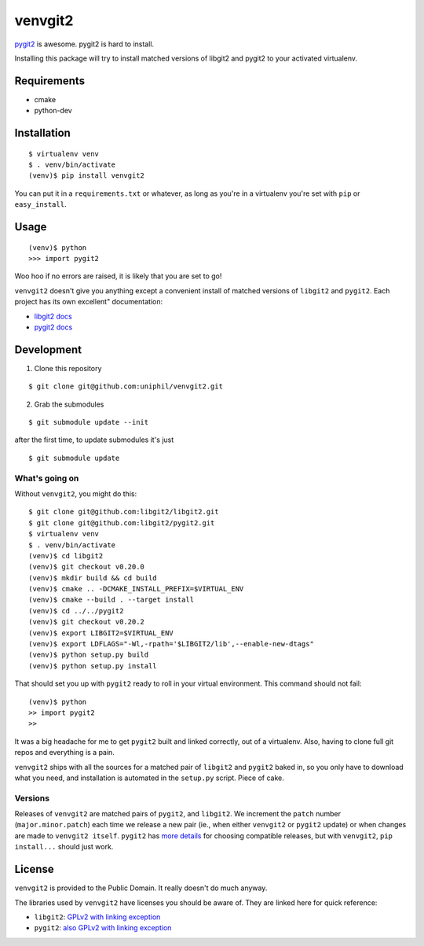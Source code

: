 venvgit2
========

.. image:: https://travis-ci.org/uniphil/venvgit2.svg?branch=master
    :target: https://travis-ci.org/uniphil/venvgit2

`pygit2 <http://www.pygit2.org/>`_ is awesome. pygit2 is hard to install.

Installing this package will try to install matched versions of libgit2 and
pygit2 to your activated virtualenv.


Requirements
------------

- cmake
- python-dev


Installation
------------

::

    $ virtualenv venv
    $ . venv/bin/activate
    (venv)$ pip install venvgit2

You can put it in a ``requirements.txt`` or whatever, as long as you're in a
virtualenv you're set with ``pip`` or ``easy_install``.


Usage
-----

::

    (venv)$ python
    >>> import pygit2

Woo hoo if no errors are raised, it is likely that you are set to go!

``venvgit2`` doesn't give you anything except a convenient install of matched
versions of ``libgit2`` and ``pygit2``. Each project has its own excellent"
documentation:

- `libgit2 docs <http://libgit2.github.com/>`_
- `pygit2 docs <http://www.pygit2.org/>`_


Development
-----------

1) Clone this repository

::

    $ git clone git@github.com:uniphil/venvgit2.git


2) Grab the submodules

::

    $ git submodule update --init

after the first time, to update submodules it's just

::

    $ git submodule update



What's going on
^^^^^^^^^^^^^^^

Without ``venvgit2``, you might do this:

::

    $ git clone git@github.com:libgit2/libgit2.git
    $ git clone git@github.com:libgit2/pygit2.git
    $ virtualenv venv
    $ . venv/bin/activate
    (venv)$ cd libgit2
    (venv)$ git checkout v0.20.0
    (venv)$ mkdir build && cd build
    (venv)$ cmake .. -DCMAKE_INSTALL_PREFIX=$VIRTUAL_ENV
    (venv)$ cmake --build . --target install
    (venv)$ cd ../../pygit2
    (venv)$ git checkout v0.20.2
    (venv)$ export LIBGIT2=$VIRTUAL_ENV
    (venv)$ export LDFLAGS="-Wl,-rpath='$LIBGIT2/lib',--enable-new-dtags"
    (venv)$ python setup.py build
    (venv)$ python setup.py install


That should set you up with ``pygit2`` ready to roll in your virtual
environment. This command should not fail:

::

    (venv)$ python
    >> import pygit2
    >>

It was a big headache for me to get ``pygit2`` built and linked correctly, out
of a virtualenv. Also, having to clone full git repos and everything is a pain.

``venvgit2`` ships with all the sources for a matched pair of ``libgit2`` and
``pygit2`` baked in, so you only have to download what you need, and
installation is automated in the ``setup.py`` script. Piece of cake.


Versions
^^^^^^^^

Releases of ``venvgit2`` are matched pairs of ``pygit2``, and ``libgit2``. We
increment the ``patch`` number (``major.minor.patch``) each time we release a
new pair (ie., when either ``venvgit2`` or ``pygit2`` update) or when changes
are made to ``venvgit2 itself``. ``pygit2`` has `more details
<http://www.pygit2.org/install.html#version-numbers>`_ for choosing compatible
releases, but with ``venvgit2``, ``pip install...`` should just work.


License
-------

``venvgit2`` is provided to the Public Domain. It really doesn't do much
anyway.


The libraries used by ``venvgit2`` have licenses you should be aware of. They
are linked here for quick reference:

- ``libgit2``: `GPLv2 with linking exception <https://github.com/libgit2/libgit2/blob/development/COPYING>`_
- ``pygit2``: `also GPLv2 with linking exception <https://github.com/libgit2/pygit2#license>`_
